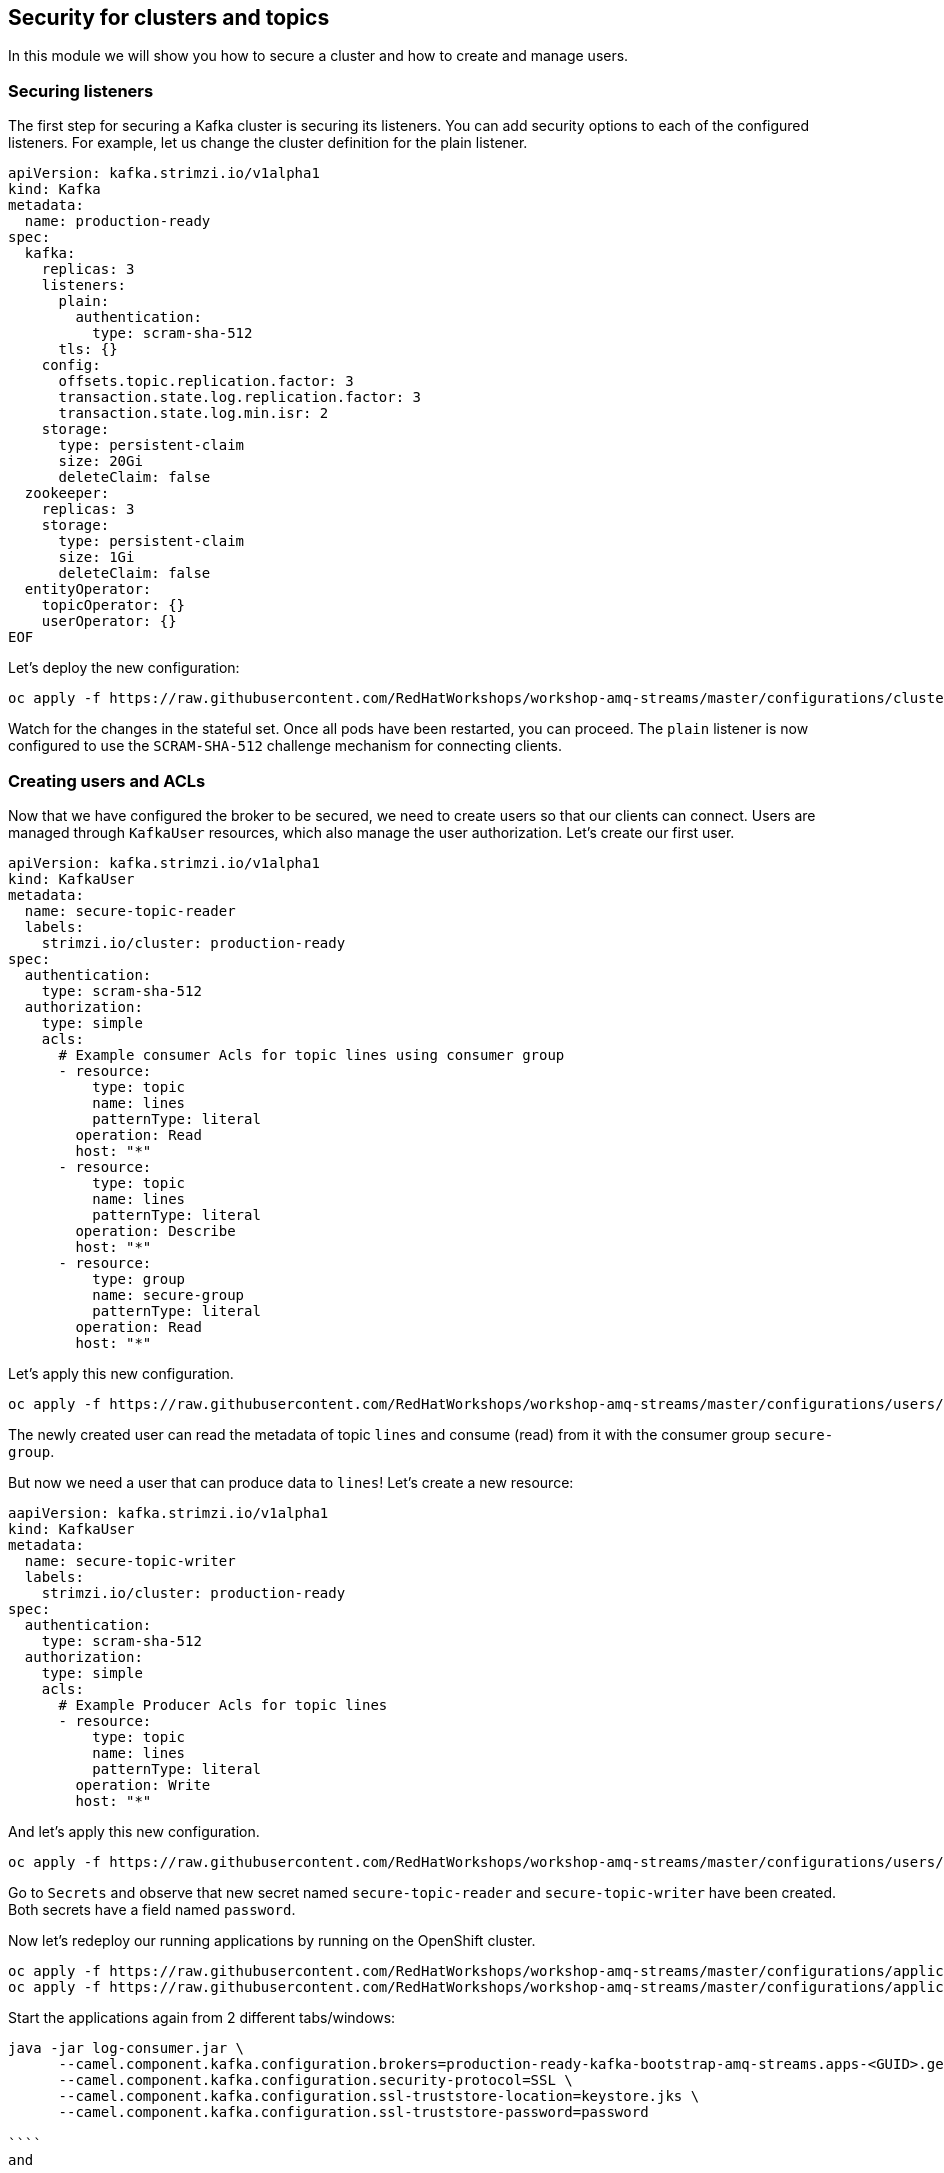 == Security for clusters and topics

In this module we will show you how to secure a cluster and how to create and manage users.

=== Securing listeners

The first step for securing a Kafka cluster is securing its listeners.
You can add security options to each of the configured listeners.
For example, let us change the cluster definition for the plain listener.

```yaml
apiVersion: kafka.strimzi.io/v1alpha1
kind: Kafka
metadata:
  name: production-ready
spec:
  kafka:
    replicas: 3
    listeners:
      plain:
        authentication:
          type: scram-sha-512
      tls: {}
    config:
      offsets.topic.replication.factor: 3
      transaction.state.log.replication.factor: 3
      transaction.state.log.min.isr: 2
    storage:
      type: persistent-claim
      size: 20Gi
      deleteClaim: false
  zookeeper:
    replicas: 3
    storage:
      type: persistent-claim
      size: 1Gi
      deleteClaim: false
  entityOperator:
    topicOperator: {}
    userOperator: {}
EOF
```

Let's deploy the new configuration:

```bash

oc apply -f https://raw.githubusercontent.com/RedHatWorkshops/workshop-amq-streams/master/configurations/clusters/production-ready-secured.yaml

```

Watch for the changes in the stateful set.
Once all pods have been restarted, you can proceed.
The `plain` listener is now configured to use the `SCRAM-SHA-512` challenge mechanism for connecting clients.

=== Creating users and ACLs

Now that we have configured the broker to be secured, we need to create users so that our clients can connect.
Users are managed through `KafkaUser` resources, which also manage the user authorization.
Let's create our first user.

----
apiVersion: kafka.strimzi.io/v1alpha1
kind: KafkaUser
metadata:
  name: secure-topic-reader
  labels:
    strimzi.io/cluster: production-ready
spec:
  authentication:
    type: scram-sha-512
  authorization:
    type: simple
    acls:
      # Example consumer Acls for topic lines using consumer group
      - resource:
          type: topic
          name: lines
          patternType: literal
        operation: Read
        host: "*"
      - resource:
          type: topic
          name: lines
          patternType: literal
        operation: Describe
        host: "*"
      - resource:
          type: group
          name: secure-group
          patternType: literal
        operation: Read
        host: "*"
----

Let's apply this new configuration.

----
oc apply -f https://raw.githubusercontent.com/RedHatWorkshops/workshop-amq-streams/master/configurations/users/secure-topic-reader.yaml
----

The newly created user can read the metadata of topic `lines` and consume (read) from it with the consumer group `secure-group`.

But now we need a user that can produce data to `lines`!
Let's create a new resource:

----
aapiVersion: kafka.strimzi.io/v1alpha1
kind: KafkaUser
metadata:
  name: secure-topic-writer
  labels:
    strimzi.io/cluster: production-ready
spec:
  authentication:
    type: scram-sha-512
  authorization:
    type: simple
    acls:
      # Example Producer Acls for topic lines
      - resource:
          type: topic
          name: lines
          patternType: literal
        operation: Write
        host: "*"
----

And let's apply this new configuration.
----
oc apply -f https://raw.githubusercontent.com/RedHatWorkshops/workshop-amq-streams/master/configurations/users/secure-topic-writer.yaml
----

Go to `Secrets` and observe that new secret named `secure-topic-reader` and `secure-topic-writer` have been created.
Both secrets have a field named `password`.

Now let's redeploy our running applications by running on the OpenShift cluster.

----
oc apply -f https://raw.githubusercontent.com/RedHatWorkshops/workshop-amq-streams/master/configurations/applications/timer-producer.yaml
oc apply -f https://raw.githubusercontent.com/RedHatWorkshops/workshop-amq-streams/master/configurations/applications/log-consumer.yaml
----

Start the applications again from 2 different tabs/windows:

```shell

java -jar log-consumer.jar \
      --camel.component.kafka.configuration.brokers=production-ready-kafka-bootstrap-amq-streams.apps-<GUID>.generic.opentlc.com:443 \
      --camel.component.kafka.configuration.security-protocol=SSL \
      --camel.component.kafka.configuration.ssl-truststore-location=keystore.jks \
      --camel.component.kafka.configuration.ssl-truststore-password=password

````
and 

````shell

java -jar timer-producer.jar \
      --camel.component.kafka.configuration.brokers=production-ready-kafka-bootstrap-amq-streams.apps-<GUID>.generic.opentlc.com:443 \
      --camel.component.kafka.configuration.security-protocol=SSL \
      --camel.component.kafka.configuration.ssl-truststore-location=keystore.jks \
      --camel.component.kafka.configuration.ssl-truststore-password=password --server.port=0

````
Looking at the logs, we see a lot of errors - the clients cannot connect anymore.

We need to reconfigure the running apps:
----
apiVersion: extensions/v1beta1
kind: Deployment
metadata:
  name: timer-producer
  labels:
    app: kafka-workshop
spec:
  replicas: 1
  template:
    metadata:
      labels:
        app: kafka-workshop
        name: timer-producer
    spec:
      containers:
        - name: timer-producer
          image: docker.io/mbogoevici/timer-producer:latest
          env:
            - name: CAMEL_COMPONENT_KAFKA_CONFIGURATION_BROKERS
              value: "production-ready-kafka-bootstrap.amq-streams.svc:9092"
            - name: CAMEL_COMPONENT_KAFKA_CONFIGURATION_SASL_JAAS_CONFIG
              value: org.apache.kafka.common.security.scram.ScramLoginModule required username='${KAFKA_USER}' password='${KAFKA_PASSWORD}';
            - name: CAMEL_COMPONENT_KAFKA_CONFIGURATION_SASL_MECHANISM
              value: SCRAM-SHA-512
            - name: CAMEL_COMPONENT_KAFKA_CONFIGURATION_SECURITY_PROTOCOL
              value: SASL_PLAINTEXT
            - name: KAFKA_USER
              value: secure-topic-writer
            - name: KAFKA_PASSWORD
              valueFrom:
                secretKeyRef:
                  key: password
                  name: secure-topic-writer
----

Now let's deploy this new configuration.

----
oc apply -f https://raw.githubusercontent.com/RedHatWorkshops/workshop-amq-streams/master/configurations/applications/timer-producer-secured.yaml
----

We need to secure the `log-consumer` application as well:

----
apiVersion: extensions/v1beta1
kind: Deployment
metadata:
  name: log-consumer
  labels:
    app: kafka-workshop
spec:
  replicas: 1
  template:
    metadata:
      labels:
        app: kafka-workshop
        name: log-consumer
    spec:
      containers:
        - name: log-consumer
          image: docker.io/mbogoevici/log-consumer:latest
          env:
            - name: CAMEL_COMPONENT_KAFKA_CONFIGURATION_BROKERS
              value: "production-ready-kafka-bootstrap.dev-team-1.svc:9092"
            - name: CAMEL_COMPONENT_KAFKA_CONFIGURATION_GROUP_ID
              value: secure-group
            - name: CAMEL_COMPONENT_KAFKA_CONFIGURATION_SASL_JAAS_CONFIG
              value: org.apache.kafka.common.security.scram.ScramLoginModule required username='${KAFKA_USER}' password='${KAFKA_PASSWORD}';
            - name: CAMEL_COMPONENT_KAFKA_CONFIGURATION_SASL_MECHANISM
              value: SCRAM-SHA-512
            - name: CAMEL_COMPONENT_KAFKA_CONFIGURATION_SECURITY_PROTOCOL
              value: SASL_PLAINTEXT
            - name: KAFKA_USER
              value: secure-topic-reader
            - name: KAFKA_PASSWORD
              valueFrom:
                secretKeyRef:
                  key: password
                  name: secure-topic-reader
----

Let's apply this new configuration:

----
oc apply -f https://raw.githubusercontent.com/RedHatWorkshops/workshop-amq-streams/master/configurations/applications/log-consumer-secured.yaml
----

Inspect the log of `log-consumer` again.
You should see the messages being exchanged.
